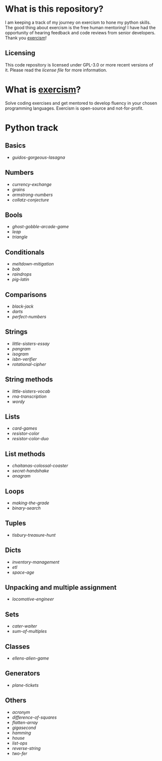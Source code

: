* What is this repository?

I am keeping a track of my journey on exercism to hone my python skills.
The good thing about exercism is the free human mentoring!
I have had the opportunity of hearing feedback and code reviews from senior developers.
Thank you [[https://exercism.org][exercism]]!

** Licensing

This code repository is licensed under GPL-3.0 or more recent versions of it.
Please read the [[LICENSE][license file]] for more information.

* What is [[https://exercism.org][exercism]]?

Solve coding exercises and get mentored to develop fluency in your chosen programming languages.
Exercism is open-source and not-for-profit.

* Python track

** Basics
- [[python/guidos-gorgeous-lasagna][guidos-gorgeous-lasagna]]

** Numbers
- [[python/currency-exchange][currency-exchange]]
- [[python/grains][grains]]
- [[python/armstrong-numbers][armstrong-numbers]]
- [[python/collatz-conjecture][collatz-conjecture]]

** Bools
- [[python/ghost-gobble-arcade-game][ghost-gobble-arcade-game]]
- [[python/leap][leap]]
- [[python/triangle][triangle]]

** Conditionals
- [[python/meltdown-mitigation][meltdown-mitigation]]
- [[python/bob][bob]]
- [[python/raindrops][raindrops]]
- [[python/pig-latin][pig-latin]]

** Comparisons
- [[python/black-jack][black-jack]]
- [[python/darts][darts]]
- [[python/perfect-numbers][perfect-numbers]]

** Strings
- [[python/little-sisters-essay][little-sisters-essay]]
- [[python/pangram][pangram]]
- [[python/isogram][isogram]]
- [[python/isbn-verifier][isbn-verifier]]
- [[python/rotational-cipher][rotational-cipher]]

** String methods
- [[python/little-sisters-vocab][little-sisters-vocab]]
- [[python/rna-transcription][rna-transcription]]
- [[python/wordy][wordy]]

** Lists
- [[python/card-games][card-games]]
- [[python/resistor-color][resistor-color]]
- [[python/resistor-color-duo][resistor-color-duo]]

** List methods
- [[python/chaitanas-colossal-coaster][chaitanas-colossal-coaster]]
- [[python/secret-handshake][secret-handshake]]
- [[python/anagram][anagram]]

** Loops
- [[python/making-the-grade][making-the-grade]]
- [[python/binary-search][binary-search]]

** Tuples
- [[python/tisbury-treasure-hunt][tisbury-treasure-hunt]]

** Dicts
- [[python/inventory-management][inventory-management]]
- [[python/etl][etl]]
- [[python/space-age][space-age]]

** Unpacking and multiple assignment
- [[python/locomotive-engineer][locomotive-engineer]]

** Sets
- [[python/cater-waiter][cater-waiter]]
- [[python/sum-of/multiples][sum-of-multiples]]

** Classes
- [[python/ellens-alien-game][ellens-alien-game]]

** Generators
- [[python/plane-tickets][plane-tickets]]

** Others
- [[python/acronym][acronym]]
- [[python/difference-of-squares][difference-of-squares]]
- [[python/flatten-array][flatten-array]]
- [[python/gigasecond][gigasecond]]
- [[python/hamming][hamming]]
- [[python/house][house]]
- [[python/list-ops][list-ops]]
- [[python/reverse-string][reverse-string]]
- [[python/two-fer][two-fer]]
